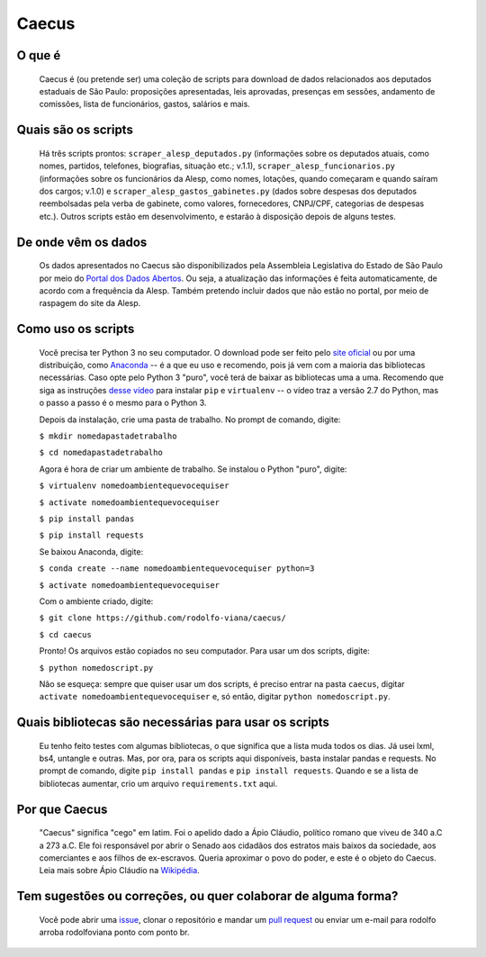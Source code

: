 Caecus
======

|Code Health| |Build Status| |Scrutinizer Code Quality| |Code
Intelligence Status| |Code Climate| |image5|

O que é
~~~~~~~

    Caecus é (ou pretende ser) uma coleção de scripts para download de
    dados relacionados aos deputados estaduais de São Paulo: proposições
    apresentadas, leis aprovadas, presenças em sessões, andamento de
    comissões, lista de funcionários, gastos, salários e mais.

Quais são os scripts
~~~~~~~~~~~~~~~~~~~~

    Há três scripts prontos: ``scraper_alesp_deputados.py`` (informações
    sobre os deputados atuais, como nomes, partidos, telefones,
    biografias, situação etc.; v.1.1), ``scraper_alesp_funcionarios.py``
    (informações sobre os funcionários da Alesp, como nomes, lotações,
    quando começaram e quando saíram dos cargos; v.1.0) e
    ``scraper_alesp_gastos_gabinetes.py`` (dados sobre despesas dos
    deputados reembolsadas pela verba de gabinete, como valores,
    fornecedores, CNPJ/CPF, categorias de despesas etc.). Outros scripts
    estão em desenvolvimento, e estarão à disposição depois de alguns
    testes.

De onde vêm os dados
~~~~~~~~~~~~~~~~~~~~

    Os dados apresentados no Caecus são disponibilizados pela Assembleia
    Legislativa do Estado de São Paulo por meio do `Portal dos Dados
    Abertos <https://www.al.sp.gov.br/dados-abertos/>`__. Ou seja, a
    atualização das informações é feita automaticamente, de acordo com a
    frequência da Alesp. Também pretendo incluir dados que não estão no
    portal, por meio de raspagem do site da Alesp.

Como uso os scripts
~~~~~~~~~~~~~~~~~~~

    Você precisa ter Python 3 no seu computador. O download pode ser
    feito pelo `site oficial <https://www.python.org/downloads/>`__ ou
    por uma distribuição, como
    `Anaconda <https://www.anaconda.com/download/>`__ -- é a que eu uso
    e recomendo, pois já vem com a maioria das bibliotecas necessárias.
    Caso opte pelo Python 3 "puro", você terá de baixar as bibliotecas
    uma a uma. Recomendo que siga as instruções `desse
    vídeo <https://www.youtube.com/watch?v=AnIDjAilIzM>`__ para instalar
    ``pip`` e ``virtualenv`` -- o vídeo traz a versão 2.7 do Python, mas
    o passo a passo é o mesmo para o Python 3.

    Depois da instalação, crie uma pasta de trabalho. No prompt de
    comando, digite:

    ``$ mkdir nomedapastadetrabalho``
    
    ``$ cd nomedapastadetrabalho``

    Agora é hora de criar um ambiente de trabalho. Se instalou o Python
    "puro", digite:

    ``$ virtualenv nomedoambientequevocequiser``
    
    ``$ activate nomedoambientequevocequiser``
    
    ``$ pip install pandas``
    
    ``$ pip install requests``

    Se baixou Anaconda, digite:

    ``$ conda create --name nomedoambientequevocequiser python=3``
    
    ``$ activate nomedoambientequevocequiser``

    Com o ambiente criado, digite:

    ``$ git clone https://github.com/rodolfo-viana/caecus/``
    
    ``$ cd caecus``

    Pronto! Os arquivos estão copiados no seu computador. Para usar um
    dos scripts, digite:

    ``$ python nomedoscript.py``

    Não se esqueça: sempre que quiser usar um dos scripts, é preciso
    entrar na pasta ``caecus``, digitar
    ``activate nomedoambientequevocequiser`` e, só então, digitar
    ``python nomedoscript.py``.

Quais bibliotecas são necessárias para usar os scripts
~~~~~~~~~~~~~~~~~~~~~~~~~~~~~~~~~~~~~~~~~~~~~~~~~~~~~~

    Eu tenho feito testes com algumas bibliotecas, o que significa que a
    lista muda todos os dias. Já usei lxml, bs4, untangle e outras. Mas,
    por ora, para os scripts aqui disponíveis, basta instalar pandas e
    requests. No prompt de comando, digite ``pip install pandas`` e
    ``pip install requests``. Quando e se a lista de bibliotecas
    aumentar, crio um arquivo ``requirements.txt`` aqui.

Por que Caecus
~~~~~~~~~~~~~~

    "Caecus" significa "cego" em latim. Foi o apelido dado a Ápio
    Cláudio, político romano que viveu de 340 a.C a 273 a.C. Ele foi
    responsável por abrir o Senado aos cidadãos dos estratos mais baixos
    da sociedade, aos comerciantes e aos filhos de ex-escravos. Queria
    aproximar o povo do poder, e este é o objeto do Caecus. Leia mais
    sobre Ápio Cláudio na
    `Wikipédia <https://pt.wikipedia.org/wiki/%C3%81pio_Cl%C3%A1udio_Cego>`__.

Tem sugestões ou correções, ou quer colaborar de alguma forma?
~~~~~~~~~~~~~~~~~~~~~~~~~~~~~~~~~~~~~~~~~~~~~~~~~~~~~~~~~~~~~~

    Você pode abrir uma
    `issue <https://github.com/rodolfo-viana/caecus/issues>`__, clonar o
    repositório e mandar um `pull
    request <https://github.com/rodolfo-viana/caecus/pulls>`__ ou enviar
    um e-mail para rodolfo arroba rodolfoviana ponto com ponto br.

.. |Code Health| image:: https://landscape.io/github/rodolfo-viana/caecus/master/landscape.svg?style=flat
   :target: https://landscape.io/github/rodolfo-viana/caecus/master
.. |Build Status| image:: https://scrutinizer-ci.com/g/rodolfo-viana/caecus/badges/build.png?b=master
   :target: https://scrutinizer-ci.com/g/rodolfo-viana/caecus/build-status/master
.. |Scrutinizer Code Quality| image:: https://scrutinizer-ci.com/g/rodolfo-viana/caecus/badges/quality-score.png?b=master
   :target: https://scrutinizer-ci.com/g/rodolfo-viana/caecus/?branch=master
.. |Code Intelligence Status| image:: https://scrutinizer-ci.com/g/rodolfo-viana/caecus/badges/code-intelligence.svg?b=master
   :target: https://scrutinizer-ci.com/code-intelligence
.. |Code Climate| image:: https://img.shields.io/codeclimate/maintainability/Nickersoft/dql.svg
   :target: https://codeclimate.com/github/rodolfo-viana/caecus
.. |image5| image:: https://img.shields.io/badge/made%20with-%3C3-red.svg
   :target: https://rodolfoviana.com.br/
